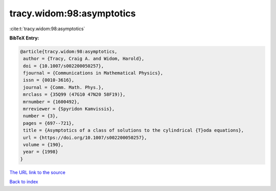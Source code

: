 tracy.widom:98:asymptotics
==========================

:cite:t:`tracy.widom:98:asymptotics`

**BibTeX Entry:**

.. code-block:: bibtex

   @article{tracy.widom:98:asymptotics,
    author = {Tracy, Craig A. and Widom, Harold},
    doi = {10.1007/s002200050257},
    fjournal = {Communications in Mathematical Physics},
    issn = {0010-3616},
    journal = {Comm. Math. Phys.},
    mrclass = {35Q99 (47G10 47N20 58F19)},
    mrnumber = {1600492},
    mrreviewer = {Spyridon Kamvissis},
    number = {3},
    pages = {697--721},
    title = {Asymptotics of a class of solutions to the cylindrical {T}oda equations},
    url = {https://doi.org/10.1007/s002200050257},
    volume = {190},
    year = {1998}
   }
`The URL link to the source <ttps://doi.org/10.1007/s002200050257}>`_


`Back to index <../By-Cite-Keys.html>`_
